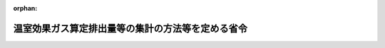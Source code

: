 .. _418M60001400004_20220401_504M60001400003:

:orphan:

==================================================
温室効果ガス算定排出量等の集計の方法等を定める省令
==================================================

.. raw:: html
    
    
    <main id="contentsLaw" class="active">
    <div id="innerDocument" class="active">
    
    
    
    
    <div style="margin-bottom: 12px;">
    <div id="lawTitleNo" style="font-size: 1.067rem; font-weight: bold;" class="_shokanBoxParent">平成十八年経済産業省・環境省令第四号<div class="_shokanBox"></div>
    <div class="_inyoBox" id="_inyo_"></div>
    </div>
    <div id="lawTitle" style="margin-left: 3rem; font-size: 1.5rem; font-weight: bold; line-height: 1.25em;" class="_shokanBoxParent">
    <span data-xpath="">温室効果ガス算定排出量等の集計の方法等を定める省令</span><div class="_shokanBox" id="_shokan_"><div class="_shokanBtnIcons"></div></div>
    <div class="_inyoBox" id="_inyo_"></div>
    </div>
    </div><section id="EnactStatement" class="active EnactStatement"><div class="_div_EnactStatement _shokanBoxParent" style="text-indent: 1em;">
    <span data-xpath="">地球温暖化対策の推進に関する法律（平成十年法律第百十七号）第二十一条の五第一項から第三項まで及び第二十一条の八第三項から第五項までの規定に基づき、並びに同法を実施するため、温室効果ガス算定排出量の集計の方法等を定める省令を次のように定める。</span><div class="_shokanBox" id="_shokan_"><div class="_shokanBtnIcons"></div></div>
    <div class="_inyoBox" id="_inyo_"></div>
    </div></section><section id="MainProvision" class="active MainProvision"><section id="" class="active Article"><div style="margin-left: 1em; font-weight: bold;" class="_div_ArticleCaption _shokanBoxParent">
    <span data-xpath="">（用語）</span><div class="_shokanBox" id="_shokan_"><div class="_shokanBtnIcons"></div></div>
    <div class="_inyoBox" id="_inyo_"></div>
    </div>
    <div style="margin-left: 1em; text-indent: -1em;" id="" class="_div_ArticleTitle _shokanBoxParent">
    <span style="font-weight: bold;">第一条</span>　<span data-xpath="">この省令において使用する用語は、地球温暖化対策の推進に関する法律（以下「法」という。）及び地球温暖化対策の推進に関する法律施行令（平成十一年政令第百四十三号。以下「令」という。）において使用する用語の例によるほか、次の各号に掲げる用語の意義は、それぞれ当該各号に定めるところによる。</span><div class="_shokanBox" id="_shokan_"><div class="_shokanBtnIcons"></div></div>
    <div class="_inyoBox" id="_inyo_"></div>
    </div>
    <div id="" style="margin-left: 2em; text-indent: -1em;" class="_div_ItemSentence _shokanBoxParent">
    <span style="font-weight: bold;">一</span>　<span data-xpath="">「特定事業所排出者」とは、令第五条第一号及び第十号から第十六号までに掲げる者をいう。</span><div class="_shokanBox" id="_shokan_"><div class="_shokanBtnIcons"></div></div>
    <div class="_inyoBox" id="_inyo_"></div>
    </div>
    <div id="" style="margin-left: 2em; text-indent: -1em;" class="_div_ItemSentence _shokanBoxParent">
    <span style="font-weight: bold;">二</span>　<span data-xpath="">「特定輸送排出者」とは、令第五条第二号から第九号までに掲げる者をいう。</span><div class="_shokanBox" id="_shokan_"><div class="_shokanBtnIcons"></div></div>
    <div class="_inyoBox" id="_inyo_"></div>
    </div></section><section id="" class="active Article"><div style="margin-left: 1em; font-weight: bold;" class="_div_ArticleCaption _shokanBoxParent">
    <span data-xpath="">（報告事項のファイルへの記録及び公表の方法）</span><div class="_shokanBox" id="_shokan_"><div class="_shokanBtnIcons"></div></div>
    <div class="_inyoBox" id="_inyo_"></div>
    </div>
    <div style="margin-left: 1em; text-indent: -1em;" id="" class="_div_ArticleTitle _shokanBoxParent">
    <span style="font-weight: bold;">第二条</span>　<span data-xpath="">法第二十九条第一項の規定によるファイルへの記録は、電子計算機の操作によるものとし、文字の記号への変換の方法その他のファイルへの記録の方法については、環境大臣及び経済産業大臣が定める。</span><div class="_shokanBox" id="_shokan_"><div class="_shokanBtnIcons"></div></div>
    <div class="_inyoBox" id="_inyo_"></div>
    </div>
    <div style="margin-left: 1em; text-indent: -1em;" class="_div_ParagraphSentence _shokanBoxParent">
    <span style="font-weight: bold;">２</span>　<span data-xpath="">法第二十九条第一項の規定による公表は、インターネットを利用して公衆の閲覧に供する方法により行うものとする。</span><div class="_shokanBox" id="_shokan_"><div class="_shokanBtnIcons"></div></div>
    <div class="_inyoBox" id="_inyo_"></div>
    </div>
    <div style="margin-left: 1em; text-indent: -1em;" class="_div_ParagraphSentence _shokanBoxParent">
    <span style="font-weight: bold;">３</span>　<span data-xpath="">第四条の二の規定にかかわらず、環境大臣及び経済産業大臣は、法第二十六条第一項の規定による報告を行った特定排出者の権利利益が害されるおそれがないと認められる場合には、法第二十九条第一項の規定によりファイルに記録された事項を同条第三項の規定による公表以前に公表することができる。</span><div class="_shokanBox" id="_shokan_"><div class="_shokanBtnIcons"></div></div>
    <div class="_inyoBox" id="_inyo_"></div>
    </div></section><section id="" class="active Article"><div style="margin-left: 1em; text-indent: -1em;" id="" class="_div_ArticleTitle _shokanBoxParent">
    <span style="font-weight: bold;">第三条</span>　<span data-xpath="">削除</span><div class="_shokanBox" id="_shokan_"><div class="_shokanBtnIcons"></div></div>
    <div class="_inyoBox" id="_inyo_"></div>
    </div></section><section id="" class="active Article"><div style="margin-left: 1em; font-weight: bold;" class="_div_ArticleCaption _shokanBoxParent">
    <span data-xpath="">（温室効果ガス算定排出量の集計の方法）</span><div class="_shokanBox" id="_shokan_"><div class="_shokanBtnIcons"></div></div>
    <div class="_inyoBox" id="_inyo_"></div>
    </div>
    <div style="margin-left: 1em; text-indent: -1em;" id="" class="_div_ArticleTitle _shokanBoxParent">
    <span style="font-weight: bold;">第四条</span>　<span data-xpath="">法第二十九条第二項の規定による特定事業所排出者に係る温室効果ガス算定排出量の集計は、法第二十八条第四項の規定により通知された同条第三項の規定により集計した結果に係る温室効果ガス算定排出量であって特定事業所排出者に係るものについては企業その他の事業者（国及び地方公共団体を含む。以下同じ。）及び業種ごとに、令第六条に掲げる事業所に係るものについては都道府県ごとに集計することによって行うものとする。</span><div class="_shokanBox" id="_shokan_"><div class="_shokanBtnIcons"></div></div>
    <div class="_inyoBox" id="_inyo_"></div>
    </div>
    <div style="margin-left: 1em; text-indent: -1em;" class="_div_ParagraphSentence _shokanBoxParent">
    <span style="font-weight: bold;">２</span>　<span data-xpath="">法第二十九条第二項の規定による特定輸送排出者に係る温室効果ガス算定排出量の集計は、法第二十八条第四項の規定により通知された同条第三項の規定により集計した結果に係る温室効果ガス算定排出量であって令第五条第二号及び第六号から第九号までに掲げる者に係るもの並びに当該集計した結果に係る温室効果ガス算定排出量であって令第五条第三号から第五号までに掲げる者に係るものについて、それぞれ次の各号に掲げる項目ごとに集計することによって行うものとする。</span><div class="_shokanBox" id="_shokan_"><div class="_shokanBtnIcons"></div></div>
    <div class="_inyoBox" id="_inyo_"></div>
    </div>
    <div id="" style="margin-left: 2em; text-indent: -1em;" class="_div_ItemSentence _shokanBoxParent">
    <span style="font-weight: bold;">一</span>　<span data-xpath="">企業その他の事業者</span><div class="_shokanBox" id="_shokan_"><div class="_shokanBtnIcons"></div></div>
    <div class="_inyoBox" id="_inyo_"></div>
    </div>
    <div id="" style="margin-left: 2em; text-indent: -1em;" class="_div_ItemSentence _shokanBoxParent">
    <span style="font-weight: bold;">二</span>　<span data-xpath="">業種</span><div class="_shokanBox" id="_shokan_"><div class="_shokanBtnIcons"></div></div>
    <div class="_inyoBox" id="_inyo_"></div>
    </div></section><section id="" class="active Article"><div style="margin-left: 1em; font-weight: bold;" class="_div_ArticleCaption _shokanBoxParent">
    <span data-xpath="">（温室効果ガス算定排出量を集計した結果の公表の方法）</span><div class="_shokanBox" id="_shokan_"><div class="_shokanBtnIcons"></div></div>
    <div class="_inyoBox" id="_inyo_"></div>
    </div>
    <div style="margin-left: 1em; text-indent: -1em;" id="" class="_div_ArticleTitle _shokanBoxParent">
    <span style="font-weight: bold;">第四条の二</span>　<span data-xpath="">法第二十九条第三項の規定による公表は、同条第一項の規定による公表と一体的に行うものとする。</span><div class="_shokanBox" id="_shokan_"><div class="_shokanBtnIcons"></div></div>
    <div class="_inyoBox" id="_inyo_"></div>
    </div></section><section id="" class="active Article"><div style="margin-left: 1em; font-weight: bold;" class="_div_ArticleCaption _shokanBoxParent">
    <span data-xpath="">（調整後温室効果ガス排出量の集計の方法）</span><div class="_shokanBox" id="_shokan_"><div class="_shokanBtnIcons"></div></div>
    <div class="_inyoBox" id="_inyo_"></div>
    </div>
    <div style="margin-left: 1em; text-indent: -1em;" id="" class="_div_ArticleTitle _shokanBoxParent">
    <span style="font-weight: bold;">第四条の三</span>　<span data-xpath="">特定事業所排出者に係る調整後温室効果ガス排出量（温室効果ガス算定排出量等の報告等に関する命令（平成十八年内閣府・総務省・法務省・外務省・財務省・文部科学省・厚生労働省・農林水産省・経済産業省・国土交通省・環境省令第二号）第一条第四号に規定する調整後温室効果ガス排出量をいう。以下この条において同じ。）の集計は、法第二十八条第四項の規定により通知された同条第三項の規定により集計した結果に係る調整後温室効果ガス排出量について、企業その他の事業者ごとに集計することによって行うものとする。</span><div class="_shokanBox" id="_shokan_"><div class="_shokanBtnIcons"></div></div>
    <div class="_inyoBox" id="_inyo_"></div>
    </div></section><section id="" class="active Article"><div style="margin-left: 1em; font-weight: bold;" class="_div_ArticleCaption _shokanBoxParent">
    <span data-xpath="">（温室効果ガス算定排出量の増減の状況に関する情報その他の情報のファイルへの記録の方法）</span><div class="_shokanBox" id="_shokan_"><div class="_shokanBtnIcons"></div></div>
    <div class="_inyoBox" id="_inyo_"></div>
    </div>
    <div style="margin-left: 1em; text-indent: -1em;" id="" class="_div_ArticleTitle _shokanBoxParent">
    <span style="font-weight: bold;">第五条</span>　<span data-xpath="">法第三十二条第三項の規定によるファイルへの記録は、同条第一項の規定により情報を提供した特定排出者の当該ファイルへの記録についての同意の下に、法第二十九条第一項の規定によるファイルへの記録と一体的に行うものとする。</span><div class="_shokanBox" id="_shokan_"><div class="_shokanBtnIcons"></div></div>
    <div class="_inyoBox" id="_inyo_"></div>
    </div>
    <div style="margin-left: 1em; text-indent: -1em;" class="_div_ParagraphSentence _shokanBoxParent">
    <span style="font-weight: bold;">２</span>　<span data-xpath="">法第三十二条第三項の規定によるファイルへの記録は、電子計算機の操作によるものとし、文字の記号への変換の方法その他のファイルへの記録の方法については、環境大臣及び経済産業大臣が定める。</span><div class="_shokanBox" id="_shokan_"><div class="_shokanBtnIcons"></div></div>
    <div class="_inyoBox" id="_inyo_"></div>
    </div></section><section id="" class="active Article"><div style="margin-left: 1em; font-weight: bold;" class="_div_ArticleCaption _shokanBoxParent">
    <span data-xpath="">（温室効果ガス算定排出量の増減の状況に関する情報その他の情報の公表の方法）</span><div class="_shokanBox" id="_shokan_"><div class="_shokanBtnIcons"></div></div>
    <div class="_inyoBox" id="_inyo_"></div>
    </div>
    <div style="margin-left: 1em; text-indent: -1em;" id="" class="_div_ArticleTitle _shokanBoxParent">
    <span style="font-weight: bold;">第六条</span>　<span data-xpath="">法第三十二条第三項の規定による公表は、同条第一項の規定により情報を提供した特定排出者の当該公表についての同意の下に、法第二十九条第一項の規定による公表と一体的に行うものとする。</span><div class="_shokanBox" id="_shokan_"><div class="_shokanBtnIcons"></div></div>
    <div class="_inyoBox" id="_inyo_"></div>
    </div></section><section id="" class="active Article"><div style="margin-left: 1em; font-weight: bold;" class="_div_ArticleCaption _shokanBoxParent">
    <span data-xpath="">（エネルギーの使用の合理化等に関する法律との関係）</span><div class="_shokanBox" id="_shokan_"><div class="_shokanBtnIcons"></div></div>
    <div class="_inyoBox" id="_inyo_"></div>
    </div>
    <div style="margin-left: 1em; text-indent: -1em;" id="" class="_div_ArticleTitle _shokanBoxParent">
    <span style="font-weight: bold;">第七条</span>　<span data-xpath="">法第三十四条第一項の規定によりエネルギーの使用の合理化等に関する法律（昭和五十四年法律第四十九号）第十六条第一項（同法第四十八条第一項の規定により読み替えて適用する場合を含む。）、同法第二十七条第一項（同法第四十八条第二項の規定により読み替えて適用する場合を含む。）又は同法第三十八条第一項（同法第四十八項第三項の規定により読み替えて適用する場合を含む。）の規定による報告のうち二酸化炭素の排出量に係る事項に関する部分（同法第二十九条第二項に規定する認定管理統括事業者（次項において単に「認定管理統括事業者」という。）にあっては、当該者に係る部分に限る。）がエネルギーの使用に伴って発生する二酸化炭素の排出量についての法第二十六条第一項の規定による報告とみなされる場合における第三条及び前条第一項の規定の適用については、第三条中「事業所管大臣が所管する事業」とあるのは「エネルギーの使用の合理化等に関する法律（昭和五十四年法律第四十九号）第十六条第一項（同法第四十八条第一項の規定により読み替えて適用する場合を含む。）、同法第二十七条第一項（同法第四十八条第二項の規定により読み替えて適用する場合を含む。）又は同法第三十八条第一項（同法第四十八条第三項の規定により読み替えて適用する場合を含む。）の規定による報告」と、前条第一項中「事業所管大臣が所管する事業」とあるのは「エネルギーの使用の合理化等に関する法律第十六条第一項（同法第四十八条第一項の規定により読み替えて適用する場合を含む。）、同法第二十七条第一項（同法第四十八条第二項の規定により読み替えて適用する場合を含む。）又は同法第三十八条第一項（同法第四十八条第三項の規定により読み替えて適用する場合を含む。）の規定による報告」と読み替えるものとする。</span><div class="_shokanBox" id="_shokan_"><div class="_shokanBtnIcons"></div></div>
    <div class="_inyoBox" id="_inyo_"></div>
    </div>
    <div style="margin-left: 1em; text-indent: -1em;" class="_div_ParagraphSentence _shokanBoxParent">
    <span style="font-weight: bold;">２</span>　<span data-xpath="">法第三十四条第一項の規定によりエネルギーの使用の合理化等に関する法律第八十条第三項、第八十一条第三項又は第八十二条第三項の規定による報告のうち二酸化炭素の排出量に係る事項に関する部分（認定管理統括事業者にあっては、当該者に係る部分に限る。）がエネルギーの使用に伴って発生する二酸化炭素の排出量についての法第二十六条第一項の規定による報告とみなされる場合における第三条及び前条第一項の規定の適用については、第三条中「事業所管大臣が所管する事業を行う」とあるのは「エネルギーの使用の合理化等に関する法律（昭和五十四年法律第四十九号）第八十条第三項、第八十一条第三項又は第八十二条第三項の規定による報告に係る」と、前条第一項中「事業所管大臣が所管する事業を行う」とあるのは「エネルギーの使用の合理化等に関する法律第八十条第三項、第八十一条第三項又は第八十二条第三項の規定による報告に係る」と読み替えるものとする。</span><div class="_shokanBox" id="_shokan_"><div class="_shokanBtnIcons"></div></div>
    <div class="_inyoBox" id="_inyo_"></div>
    </div>
    <div style="margin-left: 1em; text-indent: -1em;" class="_div_ParagraphSentence _shokanBoxParent">
    <span style="font-weight: bold;">３</span>　<span data-xpath="">法第三十四条第一項の規定によりエネルギーの使用の合理化等に関する法律第百三条第一項（同法第百三十六条第一項の規定により読み替えて適用する場合を含む。）、同法第百二十七条第一項（同法第百三十六条第二項の規定により読み替えて適用する場合を含む。）、同法第百三十二条第一項（同法第百三十六条第三項の規定により読み替えて適用する場合を含む。）又は同法第百四十一条第一項の規定による報告のうち二酸化炭素の排出量に係る事項に関する部分（同法第百三十条第二項に規定する認定管理統括貨客輸送事業者にあっては、当該者に係る部分に限る。）がエネルギーの使用に伴って発生する二酸化炭素の排出量についての法第二十六条第一項の規定による報告とみなされる場合における第三条及び前条第一項の規定の適用については、第三条中「事業所管大臣が所管する事業」とあるのは「エネルギーの使用の合理化等に関する法律（昭和五十四年法律第四十九号）第百三条第一項（同法第百三十六条第一項の規定により読み替えて適用する場合を含む。）、同法第百二十七条第一項（同法第百三十六条第二項の規定により読み替えて適用する場合を含む。）、同法第百三十二条第一項（同法第百三十六条第三項の規定により読み替えて適用する場合を含む。）又は同法第百四十一条第一項の規定による報告」と、前条第一項中「事業所管大臣が所管する事業」とあるのは「エネルギーの使用の合理化等に関する法律第百三条第一項（同法第百三十六条第一項の規定により読み替えて適用する場合を含む。）、同法第百二十七条第一項（同法第百三十六条第二項の規定により読み替えて適用する場合を含む。）、同法第百三十二条第一項（同法第百三十六条第三項の規定により読み替えて適用する場合を含む。）又は同法第百四十一条第一項の規定による報告」と読み替えるものとする。</span><div class="_shokanBox" id="_shokan_"><div class="_shokanBtnIcons"></div></div>
    <div class="_inyoBox" id="_inyo_"></div>
    </div>
    <div style="margin-left: 1em; text-indent: -1em;" class="_div_ParagraphSentence _shokanBoxParent">
    <span style="font-weight: bold;">４</span>　<span data-xpath="">法第三十四条第一項の規定によりエネルギーの使用の合理化等に関する法律第百十一条第一項（同法第百十九条第一項の規定により読み替えて適用する場合を含む。）又は同法第百十五条第一項（同法第百十九条第二項の規定により読み替えて適用する場合を含む。）の規定による報告のうち二酸化炭素の排出量に係る事項に関する部分（同法第百十三条第二項に規定する認定管理統括荷主にあっては、当該者に係る部分に限る。）がエネルギーの使用に伴って発生する二酸化炭素の排出量についての法第二十六条第一項の規定による報告とみなされる場合における第三条及び前条第一項の規定の適用については、第三条中「事業所管大臣が所管する事業」とあるのは「エネルギーの使用の合理化等に関する法律（昭和五十四年法律第四十九号）第百十一条第一項（同法第百十九条第一項の規定により読み替えて適用する場合を含む。）又は同法第百十五条第一項（同法第百十九条第二項の規定により読み替えて適用する場合を含む。）の規定による報告」と、前条第一項中「事業所管大臣が所管する事業」とあるのは「エネルギーの使用の合理化等に関する法律第百十一条第一項（同法第百十九条第一項の規定により読み替えて適用する場合を含む。）又は同法第百十五条第一項（同法第百十九条第二項の規定により読み替えて適用する場合を含む。）の規定による報告」と読み替えるものとする。</span><div class="_shokanBox" id="_shokan_"><div class="_shokanBtnIcons"></div></div>
    <div class="_inyoBox" id="_inyo_"></div>
    </div>
    <div style="margin-left: 1em; text-indent: -1em;" class="_div_ParagraphSentence _shokanBoxParent">
    <span style="font-weight: bold;">５</span>　<span data-xpath="">法第三十四条第二項の規定によりエネルギーの使用の合理化等に関する法律第三十八条第一項（同法第四十八条第三項の規定により読み替えて適用する場合を含む。）の規定による報告のうち同法第二十九条第二項第二号に規定する管理関係事業者（次項において単に「管理関係事業者」という。）であって特定排出者であるものの二酸化炭素の排出量に係る事項に関する部分が当該者のエネルギーの使用に伴って発生する二酸化炭素の排出量についての法第二十六条第一項の規定による報告とみなされる場合における第三条及び前条第一項の規定の適用については、第三条中「事業所管大臣が所管する事業」とあるのは「エネルギーの使用の合理化等に関する法律（昭和五十四年法律第四十九号）第三十八条第一項（同法第四十八条第三項の規定により読み替えて適用する場合を含む。）の規定による報告」と、前条第一項中「事業所管大臣が所管する事業」とあるのは「エネルギーの使用の合理化等に関する法律第三十八条第一項（同法第四十八条第三項の規定により読み替えて適用する場合を含む。）の規定による報告」と読み替えるものとする。</span><div class="_shokanBox" id="_shokan_"><div class="_shokanBtnIcons"></div></div>
    <div class="_inyoBox" id="_inyo_"></div>
    </div>
    <div style="margin-left: 1em; text-indent: -1em;" class="_div_ParagraphSentence _shokanBoxParent">
    <span style="font-weight: bold;">６</span>　<span data-xpath="">法第三十四条第二項の規定によりエネルギーの使用の合理化等に関する法律第八十二条第三項の規定による報告のうち管理関係事業者であって特定排出者であるものの二酸化炭素の排出量に係る事項に関する部分が当該者のエネルギーの使用に伴って発生する二酸化炭素の排出量についての法第二十六条第一項の規定による報告とみなされる場合における第三条及び前条第一項の規定の適用については、第三条中「事業所管大臣が所管する事業」とあるのは「エネルギーの使用の合理化等に関する法律（昭和五十四年法律第四十九号）第八十二条第三項の規定による報告」と、前条第一項中「事業所管大臣が所管する事業」とあるのは「エネルギーの使用の合理化等に関する法律第八十二条第三項の規定による報告」と読み替えるものとする。</span><div class="_shokanBox" id="_shokan_"><div class="_shokanBtnIcons"></div></div>
    <div class="_inyoBox" id="_inyo_"></div>
    </div>
    <div style="margin-left: 1em; text-indent: -1em;" class="_div_ParagraphSentence _shokanBoxParent">
    <span style="font-weight: bold;">７</span>　<span data-xpath="">法第三十四条第二項の規定によりエネルギーの使用の合理化等に関する法律第百十五条第一項（同法第百十九条第二項の規定により読み替えて適用する場合を含む。）の規定による報告のうち同法第百十三条第二項第二号に規定する管理関係荷主であって特定排出者であるものの二酸化炭素の排出量に係る事項に関する部分が当該者のエネルギーの使用に伴って発生する二酸化炭素の排出量についての法第二十六条第一項の規定による報告とみなされる場合における第三条及び前条第一項の規定の適用については、第三条中「事業所管大臣が所管する事業」とあるのは「エネルギーの使用の合理化等に関する法律（昭和五十四年法律第四十九号）第百十五条第一項（同法第百十九条第二項の規定により読み替えて適用する場合を含む。）の規定による報告」と、前条第一項中「事業所管大臣が所管する事業」とあるのは「エネルギーの使用の合理化等に関する法律第百十五条第一項（同法第百十九条第二項の規定により読み替えて適用する場合を含む。）の規定による報告」と読み替えるものとする。</span><div class="_shokanBox" id="_shokan_"><div class="_shokanBtnIcons"></div></div>
    <div class="_inyoBox" id="_inyo_"></div>
    </div>
    <div style="margin-left: 1em; text-indent: -1em;" class="_div_ParagraphSentence _shokanBoxParent">
    <span style="font-weight: bold;">８</span>　<span data-xpath="">法第三十四条第二項の規定によりエネルギーの使用の合理化等に関する法律第百三十二条第一項（同法第百三十六条第三項の規定により読み替えて適用する場合を含む。）の規定による報告のうち同法第百三十条第二項第二号に規定する管理関係貨客輸送事業者であって特定排出者であるものの二酸化炭素の排出量に係る事項に関する部分が当該者のエネルギーの使用に伴って発生する二酸化炭素の排出量についての法第二十六条第一項の規定による報告とみなされる場合における第三条及び前条第一項の規定の適用については、第三条中「事業所管大臣が所管する事業」とあるのは「エネルギーの使用の合理化等に関する法律（昭和五十四年法律第四十九号）第百三十二条第一項（同法第百三十六条第三項の規定により読み替えて適用する場合を含む。）の規定による報告」と、前条第一項中「事業所管大臣が所管する事業」とあるのは「エネルギーの使用の合理化等に関する法律第百三十二条第一項（同法第百三十六条第三項の規定により読み替えて適用する場合を含む。）の規定による報告」と読み替えるものとする。</span><div class="_shokanBox" id="_shokan_"><div class="_shokanBtnIcons"></div></div>
    <div class="_inyoBox" id="_inyo_"></div>
    </div></section></section><section id="" class="active SupplProvision"><div class="_div_SupplProvisionLabel SupplProvisionLabel _shokanBoxParent" style="margin-bottom: 10px; margin-left: 3em; font-weight: bold;">
    <span data-xpath="">附　則</span><div class="_shokanBox" id="_shokan_"><div class="_shokanBtnIcons"></div></div>
    <div class="_inyoBox" id="_inyo_"></div>
    </div>
    <section class="active Paragraph"><div style="text-indent: 1em;" class="_div_ParagraphSentence _shokanBoxParent">
    <span data-xpath="">この省令は、平成十八年四月一日から施行する。</span><div class="_shokanBox" id="_shokan_"><div class="_shokanBtnIcons"></div></div>
    <div class="_inyoBox" id="_inyo_"></div>
    </div></section></section><section id="" class="active SupplProvision"><div class="_div_SupplProvisionLabel SupplProvisionLabel _shokanBoxParent" style="margin-bottom: 10px; margin-left: 3em; font-weight: bold;">
    <span data-xpath="">附　則</span>　（平成二一年六月二三日経済産業省・環境省令第三号）<div class="_shokanBox" id="_shokan_"><div class="_shokanBtnIcons"></div></div>
    <div class="_inyoBox" id="_inyo_"></div>
    </div>
    <section class="active Paragraph"><div id="" style="margin-left: 1em; font-weight: bold;" class="_div_ParagraphCaption _shokanBoxParent">
    <span data-xpath="">（施行期日）</span><div class="_shokanBox"></div>
    <div class="_inyoBox"></div>
    </div>
    <div style="margin-left: 1em; text-indent: -1em;" class="_div_ParagraphSentence _shokanBoxParent">
    <span style="font-weight: bold;">１</span>　<span data-xpath="">この省令は、公布の日から施行する。</span><span data-xpath="">ただし、第七条第一項の改正規定は平成二十二年四月一日から施行する。</span><div class="_shokanBox" id="_shokan_"><div class="_shokanBtnIcons"></div></div>
    <div class="_inyoBox" id="_inyo_"></div>
    </div></section><section class="active Paragraph"><div id="" style="margin-left: 1em; font-weight: bold;" class="_div_ParagraphCaption _shokanBoxParent">
    <span data-xpath="">（経過措置）</span><div class="_shokanBox"></div>
    <div class="_inyoBox"></div>
    </div>
    <div style="margin-left: 1em; text-indent: -1em;" class="_div_ParagraphSentence _shokanBoxParent">
    <span style="font-weight: bold;">２</span>　<span data-xpath="">この省令による改正後の温室効果ガス算定排出量の集計の方法を定める省令の規定は、平成二十二年度以降において報告すべき温室効果ガス算定排出量及び調整後温室効果ガス排出量について適用する。</span><div class="_shokanBox" id="_shokan_"><div class="_shokanBtnIcons"></div></div>
    <div class="_inyoBox" id="_inyo_"></div>
    </div></section></section><section id="" class="active SupplProvision"><div class="_div_SupplProvisionLabel SupplProvisionLabel _shokanBoxParent" style="margin-bottom: 10px; margin-left: 3em; font-weight: bold;">
    <span data-xpath="">附　則</span>　（平成二五年一二月二七日経済産業省・環境省令第八号）<div class="_shokanBox" id="_shokan_"><div class="_shokanBtnIcons"></div></div>
    <div class="_inyoBox" id="_inyo_"></div>
    </div>
    <section class="active Paragraph"><div style="text-indent: 1em;" class="_div_ParagraphSentence _shokanBoxParent">
    <span data-xpath="">この省令は、エネルギーの使用の合理化に関する法律の一部を改正する等の法律の施行の日（平成二十六年四月一日）から施行する。</span><div class="_shokanBox" id="_shokan_"><div class="_shokanBtnIcons"></div></div>
    <div class="_inyoBox" id="_inyo_"></div>
    </div></section></section><section id="" class="active SupplProvision"><div class="_div_SupplProvisionLabel SupplProvisionLabel _shokanBoxParent" style="margin-bottom: 10px; margin-left: 3em; font-weight: bold;">
    <span data-xpath="">附　則</span>　（平成二七年四月三〇日経済産業省・環境省令第五号）<div class="_shokanBox" id="_shokan_"><div class="_shokanBtnIcons"></div></div>
    <div class="_inyoBox" id="_inyo_"></div>
    </div>
    <section class="active Paragraph"><div style="text-indent: 1em;" class="_div_ParagraphSentence _shokanBoxParent">
    <span data-xpath="">この省令は、公布の日から施行する。</span><div class="_shokanBox" id="_shokan_"><div class="_shokanBtnIcons"></div></div>
    <div class="_inyoBox" id="_inyo_"></div>
    </div></section></section><section id="" class="active SupplProvision"><div class="_div_SupplProvisionLabel SupplProvisionLabel _shokanBoxParent" style="margin-bottom: 10px; margin-left: 3em; font-weight: bold;">
    <span data-xpath="">附　則</span>　（平成二八年五月二七日経済産業省・環境省令第五号）<div class="_shokanBox" id="_shokan_"><div class="_shokanBtnIcons"></div></div>
    <div class="_inyoBox" id="_inyo_"></div>
    </div>
    <section class="active Paragraph"><div style="text-indent: 1em;" class="_div_ParagraphSentence _shokanBoxParent">
    <span data-xpath="">この省令は、公布の日から施行する。</span><div class="_shokanBox" id="_shokan_"><div class="_shokanBtnIcons"></div></div>
    <div class="_inyoBox" id="_inyo_"></div>
    </div></section></section><section id="" class="active SupplProvision"><div class="_div_SupplProvisionLabel SupplProvisionLabel _shokanBoxParent" style="margin-bottom: 10px; margin-left: 3em; font-weight: bold;">
    <span data-xpath="">附　則</span>　（平成三〇年一一月三〇日経済産業省・環境省令第八号）<div class="_shokanBox" id="_shokan_"><div class="_shokanBtnIcons"></div></div>
    <div class="_inyoBox" id="_inyo_"></div>
    </div>
    <section class="active Paragraph"><div style="text-indent: 1em;" class="_div_ParagraphSentence _shokanBoxParent">
    <span data-xpath="">この省令は、エネルギーの使用の合理化等に関する法律の一部を改正する法律の施行日（平成三十年十二月一日）から施行する。</span><div class="_shokanBox" id="_shokan_"><div class="_shokanBtnIcons"></div></div>
    <div class="_inyoBox" id="_inyo_"></div>
    </div></section></section><section id="" class="active SupplProvision"><div class="_div_SupplProvisionLabel SupplProvisionLabel _shokanBoxParent" style="margin-bottom: 10px; margin-left: 3em; font-weight: bold;">
    <span data-xpath="">附　則</span>　（令和四年三月三一日経済産業省・環境省令第三号）<div class="_shokanBox" id="_shokan_"><div class="_shokanBtnIcons"></div></div>
    <div class="_inyoBox" id="_inyo_"></div>
    </div>
    <section class="active Paragraph"><div style="text-indent: 1em;" class="_div_ParagraphSentence _shokanBoxParent">
    <span data-xpath="">この省令は、令和四年四月一日から施行する。</span><div class="_shokanBox" id="_shokan_"><div class="_shokanBtnIcons"></div></div>
    <div class="_inyoBox" id="_inyo_"></div>
    </div></section></section>
    
    
    
    
    
    </div>
    </main>
    
    
